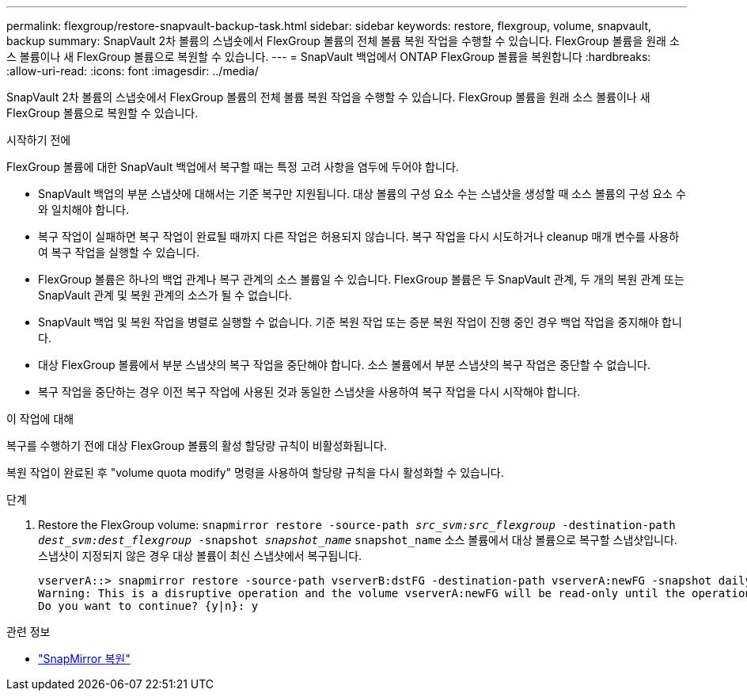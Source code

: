 ---
permalink: flexgroup/restore-snapvault-backup-task.html 
sidebar: sidebar 
keywords: restore, flexgroup, volume, snapvault, backup 
summary: SnapVault 2차 볼륨의 스냅숏에서 FlexGroup 볼륨의 전체 볼륨 복원 작업을 수행할 수 있습니다. FlexGroup 볼륨을 원래 소스 볼륨이나 새 FlexGroup 볼륨으로 복원할 수 있습니다. 
---
= SnapVault 백업에서 ONTAP FlexGroup 볼륨을 복원합니다
:hardbreaks:
:allow-uri-read: 
:icons: font
:imagesdir: ../media/


[role="lead"]
SnapVault 2차 볼륨의 스냅숏에서 FlexGroup 볼륨의 전체 볼륨 복원 작업을 수행할 수 있습니다. FlexGroup 볼륨을 원래 소스 볼륨이나 새 FlexGroup 볼륨으로 복원할 수 있습니다.

.시작하기 전에
FlexGroup 볼륨에 대한 SnapVault 백업에서 복구할 때는 특정 고려 사항을 염두에 두어야 합니다.

* SnapVault 백업의 부분 스냅샷에 대해서는 기준 복구만 지원됩니다. 대상 볼륨의 구성 요소 수는 스냅샷을 생성할 때 소스 볼륨의 구성 요소 수와 일치해야 합니다.
* 복구 작업이 실패하면 복구 작업이 완료될 때까지 다른 작업은 허용되지 않습니다. 복구 작업을 다시 시도하거나 cleanup 매개 변수를 사용하여 복구 작업을 실행할 수 있습니다.
* FlexGroup 볼륨은 하나의 백업 관계나 복구 관계의 소스 볼륨일 수 있습니다. FlexGroup 볼륨은 두 SnapVault 관계, 두 개의 복원 관계 또는 SnapVault 관계 및 복원 관계의 소스가 될 수 없습니다.
* SnapVault 백업 및 복원 작업을 병렬로 실행할 수 없습니다. 기준 복원 작업 또는 증분 복원 작업이 진행 중인 경우 백업 작업을 중지해야 합니다.
* 대상 FlexGroup 볼륨에서 부분 스냅샷의 복구 작업을 중단해야 합니다. 소스 볼륨에서 부분 스냅샷의 복구 작업은 중단할 수 없습니다.
* 복구 작업을 중단하는 경우 이전 복구 작업에 사용된 것과 동일한 스냅샷을 사용하여 복구 작업을 다시 시작해야 합니다.


.이 작업에 대해
복구를 수행하기 전에 대상 FlexGroup 볼륨의 활성 할당량 규칙이 비활성화됩니다.

복원 작업이 완료된 후 "volume quota modify" 명령을 사용하여 할당량 규칙을 다시 활성화할 수 있습니다.

.단계
. Restore the FlexGroup volume: `snapmirror restore -source-path _src_svm:src_flexgroup_ -destination-path _dest_svm:dest_flexgroup_ -snapshot _snapshot_name_`
`snapshot_name` 소스 볼륨에서 대상 볼륨으로 복구할 스냅샷입니다. 스냅샷이 지정되지 않은 경우 대상 볼륨이 최신 스냅샷에서 복구됩니다.
+
[listing]
----
vserverA::> snapmirror restore -source-path vserverB:dstFG -destination-path vserverA:newFG -snapshot daily.2016-07-15_0010
Warning: This is a disruptive operation and the volume vserverA:newFG will be read-only until the operation completes
Do you want to continue? {y|n}: y
----


.관련 정보
* link:https://docs.netapp.com/us-en/ontap-cli/snapmirror-restore.html["SnapMirror 복원"^]

